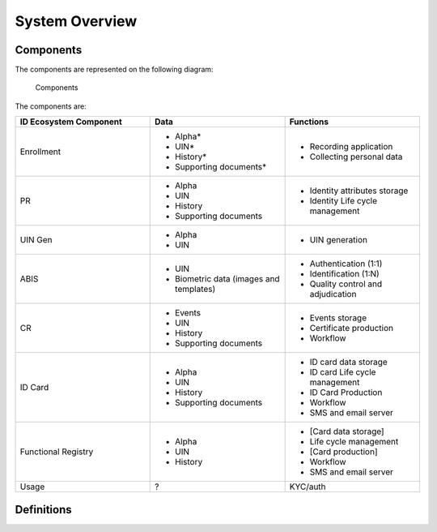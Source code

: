 
System Overview
---------------

Components
""""""""""

The components are represented on the following diagram:

.. figure:: subsystems.*

    Components
    
The components are:

.. list-table::
    :header-rows: 1
    :widths: 30 30 30
    

    * - ID Ecosystem Component
      - Data
      - Functions
      
    * - Enrollment
      - - Alpha*
        - UIN*
        - History*
        - Supporting documents*
      - - Recording application
        - Collecting personal data 

    * - PR
      - - Alpha
        - UIN
        - History
        - Supporting documents
      - - Identity attributes storage
        - Identity Life cycle management
        
    * - UIN Gen
      - - Alpha
        - UIN
      - - UIN generation

    * - ABIS
      - - UIN
        - Biometric data (images and templates)
      - - Authentication (1:1)
        - Identification (1:N)
        - Quality control and adjudication

    * - CR
      - - Events
        - UIN
        - History
        - Supporting documents
      - - Events storage
        - Certificate production
        - Workflow

    * - ID Card
      - - Alpha
        - UIN
        - History
        - Supporting documents
      - - ID card data storage
        - ID card Life cycle management
        - ID Card Production
        - Workflow
        - SMS and email server

    * - Functional Registry
      - - Alpha
        - UIN
        - History
      - - [Card data storage]
        - Life cycle management
        - [Card production]
        - Workflow
        - SMS and email server

    * - Usage
      - ?
      - KYC/auth



Definitions
"""""""""""

.. glossary::

    **CR**
        Civil Registry. The system in charge of the continuous, permanent, compulsory and universal recording
        of the occurrence and characteristics of vital events pertaining to the population, as provided
        through decree or regulation in accordance with the legal requirements in each country.
        
    **Functional systems and registers**
        Managing data including voter rolls, land registry, vehicle registration, passport, residence registry,
        education, health and benefits.
    
    **PR**
        Population Registry. The system in charge of the recording of selected information pertaining to each member
        of the resident population of a country.

        
    **Mime Types**
        Mime type definitions are spread across several resources. The mime type definitions should be in compliance with
        `RFC 6838 <http://tools.ietf.org/html/rfc6838>`_.

        Some examples of possible mime type definitions:

        .. code-block:: guess

            text/plain; charset=utf-8
            application/json
            application/vnd.github+json
            application/vnd.github.v3+json
            application/vnd.github.v3.raw+json
            application/vnd.github.v3.text+json
            application/vnd.github.v3.html+json
            application/vnd.github.v3.full+json
            application/vnd.github.v3.diff
            application/vnd.github.v3.patch

    **HTTP Status Codes**
        The HTTP Status Codes are used to indicate the status of the executed operation. The available status codes are
        described by `RFC 7231 <http://tools.ietf.org/html/rfc7231#section-6>`_ and in the
        `IANA Status Code Registry <http://www.iana.org/assignments/http-status-codes/http-status-codes.xhtml>`_.

    **UIN**
        Unique Identity Number.
    

